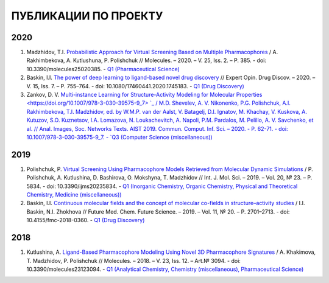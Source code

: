 ПУБЛИКАЦИИ ПО ПРОЕКТУ
=====================

2020
----

1. Madzhidov, T.I. `Probabilistic Approach for Virtual Screening Based on Multiple Pharmacophores <https://doi.org/10.3390/molecules25020385>`_ / A. Rakhimbekova, A. Kutlushuna, P. Polishchuk // Molecules. – 2020. – V. 25, Iss. 2. – P. 385. - doi: 10.3390/molecules25020385. - `Q1 (Pharmaceutical Science) <https://www.scimagojr.com/journalsearch.php?q=26370&tip=sid>`_

2. Baskin, I.I. `The power of deep learning to ligand-based novel drug discovery <https://doi.org/10.1080/17460441.2020.1745183>`_ // Expert Opin. Drug Discov. – 2020. – V. 15, Iss. 7. – P. 755–764. - doi: 10.1080/17460441.2020.1745183. - `Q1 (Drug Discovery) <https://www.scimagojr.com/journalsearch.php?q=6800153101&tip=sid&clean=0>`_

3. Zankov, D. V. `Multi-instance Learning for Structure-Activity Modeling for Molecular Properties <https://doi.org/10.1007/978-3-030-39575-9_7> `_ / M.D. Shevelev, A. V. Nikonenko, P.G. Polishchuk, A.I. Rakhimbekova, T.I. Madzhidov, ed. by W.M.P. van der Aalst, V. Batagelj, D.I. Ignatov, M. Khachay, V. Kuskova, A. Kutuzov, S.O. Kuznetsov, I.A. Lomazova, N. Loukachevitch, A. Napoli, P.M. Pardalos, M. Pelillo, A. V. Savchenko, et al. // Anal. Images, Soc. Networks Texts. AIST 2019. Commun. Comput. Inf. Sci. – 2020.  - P. 62-71. - doi: 10.1007/978-3-030-39575-9_7. - `Q3 (Computer Science (miscellaneous)) <https://www.scimagojr.com/journalsearch.php?q=17700155007&tip=sid&clean=0>`_

2019
----

1. Polishchuk, P. `Virtual Screening Using Pharmacophore Models Retrieved from Molecular Dynamic Simulations <https://doi.org/10.3390/ijms20235834>`_ / P. Polishchuk, A. Kutlushina, D. Bashirova, O. Mokshyna, T. Madzhidov // Int. J. Mol. Sci.  –  2019.   – Vol. 20, № 23.  –  P. 5834. - doi: 10.3390/ijms20235834. - `Q1 (Inorganic Chemistry, Organic Chemistry, Physical and Theoretical Chemistry, Medicine (miscellaneous)) <https://www.scimagojr.com/journalsearch.php?q=25879&tip=sid&clean=0>`_

2. Baskin, I.I. `Continuous molecular fields and the concept of molecular co-fields in structure–activity studies <https://doi.org/10.4155/fmc-2018-0360>`_ / I.I. Baskin, N.I. Zhokhova // Future Med. Chem. Future Science.  –  2019.  – Vol. 11, № 20.  – P. 2701–2713.  - doi: 10.4155/fmc-2018-0360. -  `Q1 (Drug Discovery) <https://www.scimagojr.com/journalsearch.php?q=19700174974&tip=sid&clean=0>`_

2018
----

1. Kutlushina, A. `Ligand-Based Pharmacophore Modeling Using Novel 3D Pharmacophore Signatures <https://doi.org/10.3390/molecules23123094>`_  / A. Khakimova, T. Madzhidov, P. Polishchuk // Molecules. – 2018. – V. 23, Iss. 12. – Art.№ 3094. - doi: 10.3390/molecules23123094. - `Q1 (Analytical Chemistry, Chemistry (miscellaneous), Pharmaceutical Science) <https://www.scimagojr.com/journalsearch.php?q=26370&tip=sid>`_